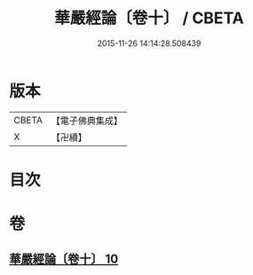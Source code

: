 #+TITLE: 華嚴經論〔卷十〕 / CBETA
#+DATE: 2015-11-26 14:14:28.508439
* 版本
 |     CBETA|【電子佛典集成】|
 |         X|【卍續】    |

* 目次
* 卷
** [[file:KR6e0064_010.txt][華嚴經論〔卷十〕 10]]
